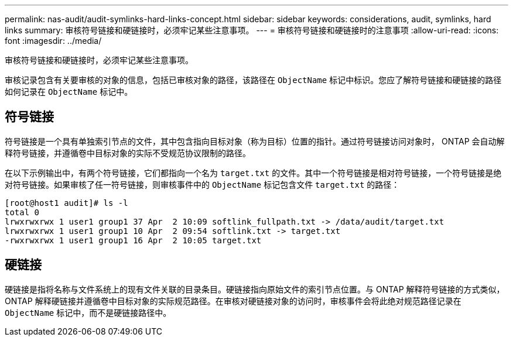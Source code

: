 ---
permalink: nas-audit/audit-symlinks-hard-links-concept.html 
sidebar: sidebar 
keywords: considerations, audit, symlinks, hard links 
summary: 审核符号链接和硬链接时，必须牢记某些注意事项。 
---
= 审核符号链接和硬链接时的注意事项
:allow-uri-read: 
:icons: font
:imagesdir: ../media/


[role="lead"]
审核符号链接和硬链接时，必须牢记某些注意事项。

审核记录包含有关要审核的对象的信息，包括已审核对象的路径，该路径在 `ObjectName` 标记中标识。您应了解符号链接和硬链接的路径如何记录在 `ObjectName` 标记中。



== 符号链接

符号链接是一个具有单独索引节点的文件，其中包含指向目标对象（称为目标）位置的指针。通过符号链接访问对象时， ONTAP 会自动解释符号链接，并遵循卷中目标对象的实际不受规范协议限制的路径。

在以下示例输出中，有两个符号链接，它们都指向一个名为 `target.txt` 的文件。其中一个符号链接是相对符号链接，一个符号链接是绝对符号链接。如果审核了任一符号链接，则审核事件中的 `ObjectName` 标记包含文件 `target.txt` 的路径：

[listing]
----
[root@host1 audit]# ls -l
total 0
lrwxrwxrwx 1 user1 group1 37 Apr  2 10:09 softlink_fullpath.txt -> /data/audit/target.txt
lrwxrwxrwx 1 user1 group1 10 Apr  2 09:54 softlink.txt -> target.txt
-rwxrwxrwx 1 user1 group1 16 Apr  2 10:05 target.txt
----


== 硬链接

硬链接是指将名称与文件系统上的现有文件关联的目录条目。硬链接指向原始文件的索引节点位置。与 ONTAP 解释符号链接的方式类似， ONTAP 解释硬链接并遵循卷中目标对象的实际规范路径。在审核对硬链接对象的访问时，审核事件会将此绝对规范路径记录在 `ObjectName` 标记中，而不是硬链接路径中。
